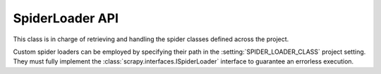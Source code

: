 .. _topics-api-spiderloader:

================
SpiderLoader API
================

.. module:: scrapy.loader
   :synopsis: The spider loader

.. class:: SpiderLoader

    This class is in charge of retrieving and handling the spider classes
    defined across the project.

    Custom spider loaders can be employed by specifying their path in the
    :setting:`SPIDER_LOADER_CLASS` project setting. They must fully implement
    the :class:`scrapy.interfaces.ISpiderLoader` interface to guarantee an
    errorless execution.

    .. method:: from_settings(settings)

       This class method is used by Scrapy to create an instance of the class.
       It's called with the current project settings, and it loads the spiders
       found recursively in the modules of the :setting:`SPIDER_MODULES`
       setting.

       :param settings: project settings
       :type settings: :class:`~scrapy.settings.Settings` instance

    .. method:: load(spider_name)

       Get the Spider class with the given name. It'll look into the previously
       loaded spiders for a spider class with name `spider_name` and will raise
       a KeyError if not found.

       :param spider_name: spider class name
       :type spider_name: str

    .. method:: list()

       Get the names of the available spiders in the project.

    .. method:: find_by_request(request)

       List the spiders' names that can handle the given request. Will try to
       match the request's url against the domains of the spiders.

       :param request: queried request
       :type request: :class:`~scrapy.http.Request` instance
